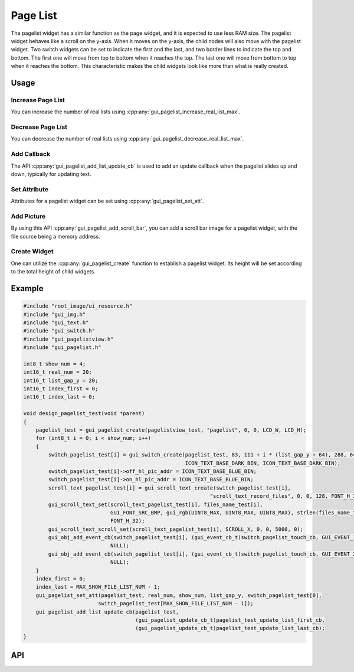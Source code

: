 =========
Page List
=========

The pagelist widget has a similar function as the page widget, and it is expected to use less RAM size. The pagelist widget behaves like a scroll on the y-axis. When it moves on the y-axis, the child nodes will also move with the pagelist widget. Two switch widgets can be set to indicate the first and the last, and two border lines to indicate the top and bottom. The first one will move from top to bottom when it reaches the top. The last one will move from bottom to top when it reaches the bottom. This characteristic makes the child widgets look like more than what is really created.

Usage
-----

Increase Page List
~~~~~~~~~~~~~~~~~~

You can increase the number of real lists using :cpp:any:`gui_pagelist_increase_real_list_max`.

Decrease Page List
~~~~~~~~~~~~~~~~~~

You can decrease the number of real lists using :cpp:any:`gui_pagelist_decrease_real_list_max`.

Add Callback
~~~~~~~~~~~~

The API :cpp:any:`gui_pagelist_add_list_update_cb` is used to add an update callback when the pagelist slides up and down, typically for updating text.

Set Attribute
~~~~~~~~~~~~~

Attributes for a pagelist widget can be set using :cpp:any:`gui_pagelist_set_att`.

Add Picture
~~~~~~~~~~~

By using this API :cpp:any:`gui_pagelist_add_scroll_bar`, you can add a scroll bar image for a pagelist widget, with the file source being a memory address.

Create Widget
~~~~~~~~~~~~~

One can utilize the :cpp:any:`gui_pagelist_create` function to establish a pagelist widget. Its height will be set according to the total height of child widgets.

Example
-------

.. code-block:: c

    #include "root_image/ui_resource.h"
    #include "gui_img.h"
    #include "gui_text.h"
    #include "gui_switch.h"
    #include "gui_pagelistview.h"
    #include "gui_pagelist.h"

    int8_t show_num = 4;
    int16_t real_num = 20;
    int16_t list_gap_y = 20;
    int16_t index_first = 0;
    int16_t index_last = 0;

    void design_pagelist_test(void *parent)
    {
        pagelist_test = gui_pagelist_create(pagelistview_test, "pagelist", 0, 0, LCD_W, LCD_H);
        for (int8_t i = 0; i < show_num; i++)
        {
            switch_pagelist_test[i] = gui_switch_create(pagelist_test, 83, 111 + i * (list_gap_y + 64), 288, 64,
                                                        ICON_TEXT_BASE_DARK_BIN, ICON_TEXT_BASE_DARK_BIN);
            switch_pagelist_test[i]->off_hl_pic_addr = ICON_TEXT_BASE_BLUE_BIN;
            switch_pagelist_test[i]->on_hl_pic_addr = ICON_TEXT_BASE_BLUE_BIN;
            scroll_text_pagelist_test[i] = gui_scroll_text_create(switch_pagelist_test[i],
                                                                "scroll_text_record_files", 0, 0, 128, FONT_H_32);
            gui_scroll_text_set(scroll_text_pagelist_test[i], files_name_test[i],
                                GUI_FONT_SRC_BMP, gui_rgb(UINT8_MAX, UINT8_MAX, UINT8_MAX), strlen(files_name_test[i]),
                                FONT_H_32);
            gui_scroll_text_scroll_set(scroll_text_pagelist_test[i], SCROLL_X, 0, 0, 5000, 0);
            gui_obj_add_event_cb(switch_pagelist_test[i], (gui_event_cb_t)switch_pagelist_touch_cb, GUI_EVENT_1,
                                NULL);
            gui_obj_add_event_cb(switch_pagelist_test[i], (gui_event_cb_t)switch_pagelist_touch_cb, GUI_EVENT_2,
                                NULL);
        }
        index_first = 0;
        index_last = MAX_SHOW_FILE_LIST_NUM - 1;
        gui_pagelist_set_att(pagelist_test, real_num, show_num, list_gap_y, switch_pagelist_test[0],
                            switch_pagelist_test[MAX_SHOW_FILE_LIST_NUM - 1]);
        gui_pagelist_add_list_update_cb(pagelist_test,
                                        (gui_pagelist_update_cb_t)pagelist_test_update_list_first_cb,
                                        (gui_pagelist_update_cb_t)pagelist_test_update_list_last_cb);
    }


API
---

.. doxygenfile:: gui_pagelist.h
